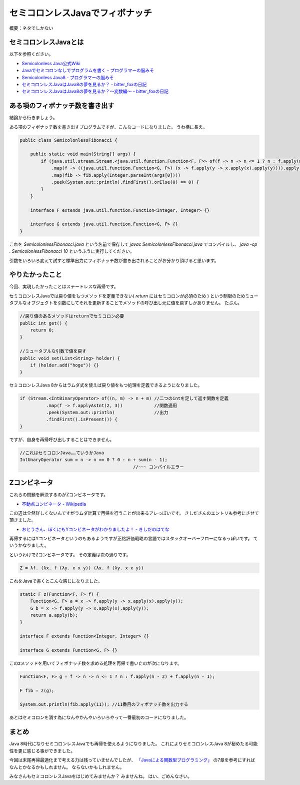 セミコロンレスJavaでフィボナッチ
================================================================================

概要：ネタでしかない

セミコロンレスJavaとは
--------------------------------------------------------------------------------

以下を参照ください。

* `Semicolonless Java公式Wiki <http://seesaawiki.jp/w/semicolonlessjava/>`_
* `Javaでセミコロンなしでプログラムを書く - プログラマーの脳みそ <http://d.hatena.ne.jp/Nagise/20100321/1269182606>`_
* `Semicolonless Java8 - プログラマーの脳みそ <http://d.hatena.ne.jp/Nagise/20131111/1384170146>`_
* `セミコロンレスJavaはJava8の夢を見るか？ - bitter_foxの日記 <http://d.hatena.ne.jp/bitter_fox/20141022/1413947357>`_
* `セミコロンレスJavaはJava8の夢を見るか？～変数編～ - bitter_foxの日記 <http://d.hatena.ne.jp/bitter_fox/20141022/1413955082>`_

ある項のフィボナッチ数を書き出す
--------------------------------------------------------------------------------

結論から行きましょう。

ある項のフィボナッチ数を書き出すプログラムですが、こんなコードになりました。
うわ横に長え。

.. code-block:: java

   public class SemicolonlessFibonacci {
   
       public static void main(String[] args) {
           if (java.util.stream.Stream.<java.util.function.Function<F, F>> of(f -> n -> n <= 1 ? n : f.apply(n - 2) + f.apply(n - 1))
               .map(f -> ((java.util.function.Function<G, F>) (x -> f.apply(y -> x.apply(x).apply(y)))).apply(x -> f.apply(y -> x.apply(x).apply(y))))
               .map(fib -> fib.apply(Integer.parseInt(args[0])))
               .peek(System.out::println).findFirst().orElse(0) == 0) {
           }
       }
   
       interface F extends java.util.function.Function<Integer, Integer> {}
   
       interface G extends java.util.function.Function<G, F> {}
   }

これを `SemicolonlessFibonacci.java` という名前で保存して
`javac SemicolonlessFibonacci.java` でコンパイルし、
`java -cp . SemicolonlessFibonacci 10` というふうに実行してください。

引数をいろいろ変えて試すと標準出力にフィボナッチ数が書き出されることがお分かり頂けると思います。

やりたかったこと
--------------------------------------------------------------------------------

今回、実現したかったことはステートレスな再帰です。

セミコロンレスJavaでは戻り値をもつメソッドを定義できない( `return` にはセミコロンが必須のため )
という制限のためミュータブルなオブジェクトを引数にしてそれを更新することでメソッドの呼び出し元に値を戻すしかありません。
たぶん。

.. code-block:: java

   //戻り値のあるメソッドはreturnでセミコロン必要
   public int get() {
       return 0;
   }

   //ミュータブルな引数で値を戻す
   public void set(List<String> holder) {
       if (holder.add("hoge")) {}
   }

セミコロンレスJava 8からはラムダ式を使えば戻り値をもつ処理を定義できるようになりました。

.. code-block:: java

   if (Stream.<IntBinaryOperator> of((n, m) -> n + m) //二つのintを足して返す関数を定義
             .map(f -> f.applyAsInt(2, 3))            //関数適用
             .peek(System.out::println)               //出力
             .findFirst().isPresent()) {
   }

ですが、自身を再帰呼び出しすることはできません。

.. code-block:: java

   //これはセミコロンJava……ていうかJava
   IntUnaryOperator sum = n -> n == 0 ? 0 : n + sum(n - 1);
                                              //~~~ コンパイルエラー

Zコンビネータ
--------------------------------------------------------------------------------

これらの問題を解決するのがZコンビネータです。

* `不動点コンビネータ - Wikipedia <http://ja.wikipedia.org/wiki/%E4%B8%8D%E5%8B%95%E7%82%B9%E3%82%B3%E3%83%B3%E3%83%93%E3%83%8D%E3%83%BC%E3%82%BF#Z.E3.82.B3.E3.83.B3.E3.83.93.E3.83.8D.E3.83.BC.E3.82.BF>`_

この辺は全然詳しくないんですがラムダ計算で再帰を行うことが出来るアレっぽいです。
きしださんのエントリも参考にさせて頂きました。

* `おとうさん、ぼくにもYコンビネータがわかりましたよ！ - きしだのはてな <http://d.hatena.ne.jp/nowokay/20090409>`_

再帰するにはYコンビネータというのもあるようですが正格評価戦略の言語ではスタックオーバーフローになるっぽいです。
ていうかなりました。

というわけでZコンビネータです。
その定義は次の通りです。

.. code-block:: none

   Z = λf. (λx. f (λy. x x y)) (λx. f (λy. x x y))

これをJavaで書くとこんな感じになりました。

.. code-block:: java

   static F z(Function<F, F> f) {
       Function<G, F> a = x -> f.apply(y -> x.apply(x).apply(y));
       G b = x -> f.apply(y -> x.apply(x).apply(y));
       return a.apply(b);
   }

   interface F extends Function<Integer, Integer> {}

   interface G extends Function<G, F> {}

このzメソッドを用いてフィボナッチ数を求める処理を再帰で書いたのが次になります。

.. code-block:: java

   Function<F, F> g = f -> n -> n <= 1 ? n : f.apply(n - 2) + f.apply(n - 1);

   F fib = z(g);

   System.out.println(fib.apply(11)); //11番目のフィボナッチ数を出力する

あとはセミコロンを消す為になんやかんやいろいろやって一番最初のコードになりました。

まとめ
--------------------------------------------------------------------------------

Java 8時代になりセミコロンレスJavaでも再帰を使えるようになりました。
これによりセミコロンレスJava 8が秘めたる可能性を更に感じる事ができました。

今回は末尾再帰最適化まで考える力は残っていませんでしたが、
`「Javaによる関数型プログラミング」 <http://www.oreilly.co.jp/books/9784873117041/>`_
の7章を参考にすればなんとかなるかもしれません。
ならないかもしれません。

みなさんもセミコロンレスJavaをはじめてみませんか？
みませんね。
はい、ごめんなさい。

.. author:: default
.. categories:: none
.. tags:: Java, SemicolonlessJava
.. comments::
